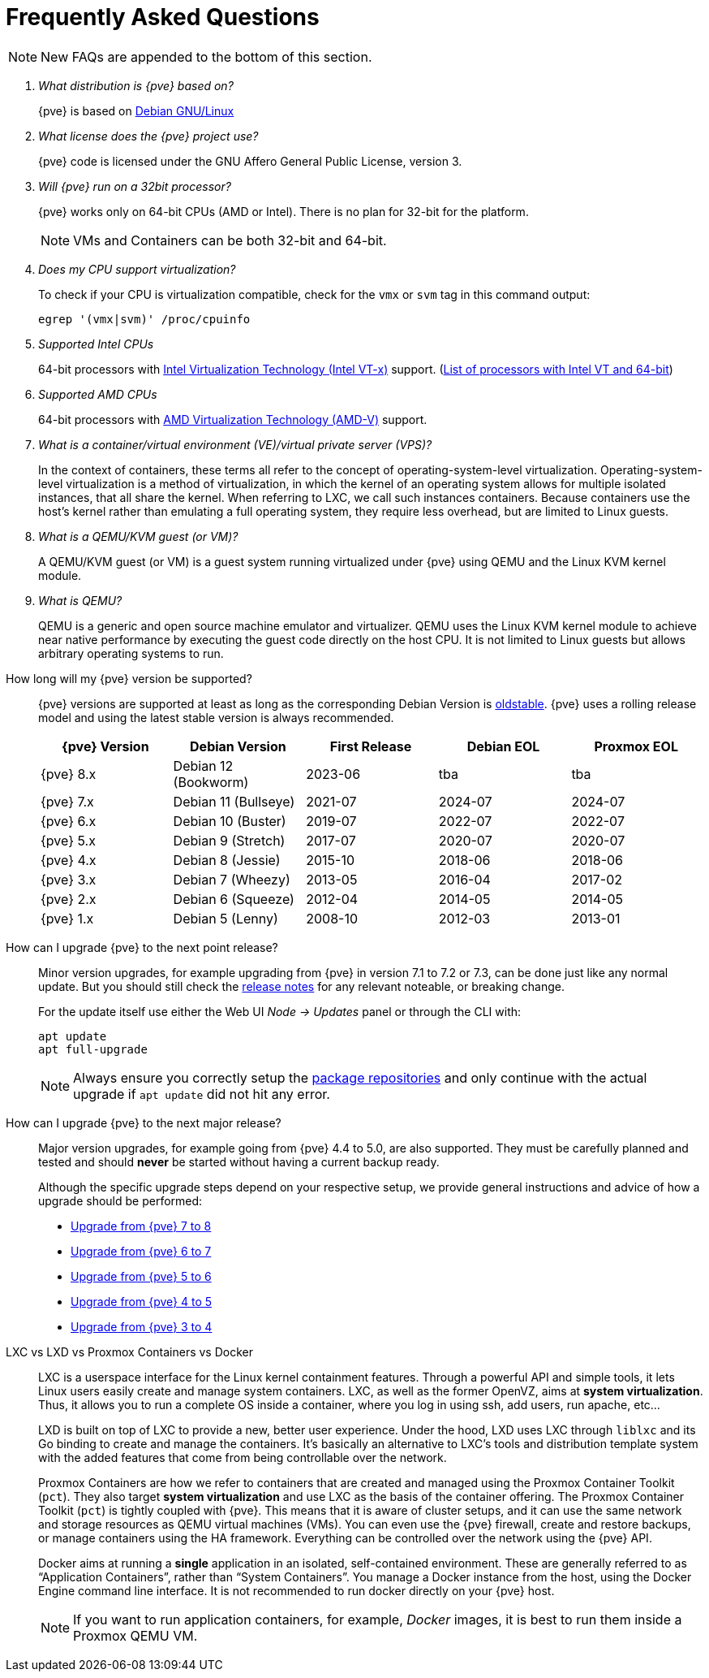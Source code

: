 Frequently Asked Questions
==========================
ifndef::manvolnum[]
:pve-toplevel:
endif::manvolnum[]
ifdef::wiki[]
:title: FAQ
endif::wiki[]

NOTE: New FAQs are appended to the bottom of this section.

/////////////////////////////////////////////////////////////////
ADD NEW FAQS TO THE BOTTOM OF THIS SECTION TO MAINTAIN NUMBERING
/////////////////////////////////////////////////////////////////

[qanda]

What distribution is {pve} based on?::

{pve} is based on https://www.debian.org[Debian GNU/Linux]

What license does the {pve} project use?::

{pve} code is licensed under the GNU Affero General Public License,
version 3.

Will {pve} run on a 32bit processor?::

{pve} works only on 64-bit CPUs (AMD or Intel). There is no plan
for 32-bit for the platform.
+
NOTE: VMs and Containers can be both 32-bit and 64-bit.

Does my CPU support virtualization?::

To check if your CPU is virtualization compatible, check for the `vmx`
or `svm` tag in this command output:
+
----
egrep '(vmx|svm)' /proc/cpuinfo
----

Supported Intel CPUs::

64-bit processors with
https://en.wikipedia.org/wiki/Virtualization_Technology#Intel_virtualization_.28VT-x.29[Intel
Virtualization Technology (Intel VT-x)] support.
(https://ark.intel.com/content/www/us/en/ark/search/featurefilter.html?productType=873&2_VTX=True&2_InstructionSet=64-bit[List of processors with Intel VT and 64-bit])

Supported AMD CPUs::

64-bit processors with
https://en.wikipedia.org/wiki/Virtualization_Technology#AMD_virtualization_.28AMD-V.29[AMD
Virtualization Technology (AMD-V)] support.

What is a container/virtual environment (VE)/virtual private server (VPS)?::

In the context of containers, these terms all refer to the concept of
operating-system-level virtualization. Operating-system-level virtualization is
a method of virtualization, in which the kernel of an operating system
allows for multiple isolated instances, that all share the kernel. When
referring to LXC, we call such instances containers. Because containers use the
host's kernel rather than emulating a full operating system, they require less
overhead, but are limited to Linux guests.

What is a QEMU/KVM guest (or VM)?::

A QEMU/KVM guest (or VM) is a guest system running virtualized under
{pve} using QEMU and the Linux KVM kernel module.

What is QEMU?::

QEMU is a generic and open source machine emulator and
virtualizer. QEMU uses the Linux KVM kernel module to achieve near
native performance by executing the guest code directly on the host
CPU.
It is not limited to Linux guests but allows arbitrary operating systems
to run.

[[faq-support-table]]
How long will my {pve} version be supported?::

{pve} versions are supported at least as long as the corresponding
Debian Version is
https://wiki.debian.org/DebianOldStable[oldstable]. {pve} uses a
rolling release model and using the latest stable version is always
recommended.
+
[width="100%",cols="5*d",options="header"]
|===============================================================================
| {pve} Version | Debian Version      | First Release | Debian EOL | Proxmox EOL
| {pve} 8.x     | Debian 12 (Bookworm)| 2023-06       | tba        | tba
| {pve} 7.x     | Debian 11 (Bullseye)| 2021-07       | 2024-07    | 2024-07
| {pve} 6.x     | Debian 10 (Buster)  | 2019-07       | 2022-07    | 2022-07
| {pve} 5.x     | Debian 9 (Stretch)  | 2017-07       | 2020-07    | 2020-07
| {pve} 4.x     | Debian 8 (Jessie)   | 2015-10       | 2018-06    | 2018-06
| {pve} 3.x     | Debian 7 (Wheezy)   | 2013-05       | 2016-04    | 2017-02
| {pve} 2.x     | Debian 6 (Squeeze)  | 2012-04       | 2014-05    | 2014-05
| {pve} 1.x     | Debian 5 (Lenny)    | 2008-10       | 2012-03    | 2013-01
|===============================================================================

[[faq-upgrade]]
How can I upgrade {pve} to the next point release?::

Minor version upgrades, for example upgrading from {pve} in version 7.1
to 7.2 or 7.3, can be done just like any normal update.
But you should still check the https://pve.proxmox.com/wiki/Roadmap[release notes]
for any relevant noteable, or breaking change.
+
For the update itself use either the Web UI __Node -> Updates__ panel or
through the CLI with:
+
----
apt update
apt full-upgrade
----
+
NOTE: Always ensure you correctly setup the
xref:sysadmin_package_repositories[package repositories] and only
continue with the actual upgrade if `apt update` did not hit any error.

[[faq-upgrade-major]]
How can I upgrade {pve} to the next major release?::

Major version upgrades, for example going from {pve} 4.4 to 5.0, are also
supported.
They must be carefully planned and tested and should *never* be started without
having a current backup ready.
+
Although the specific upgrade steps depend on your respective setup, we provide
general instructions and advice of how a upgrade should be performed:
+
* https://pve.proxmox.com/wiki/Upgrade_from_7_to_8[Upgrade from {pve} 7 to 8]

* https://pve.proxmox.com/wiki/Upgrade_from_6.x_to_7.0[Upgrade from {pve} 6 to 7]

* https://pve.proxmox.com/wiki/Upgrade_from_5.x_to_6.0[Upgrade from {pve} 5 to 6]

* https://pve.proxmox.com/wiki/Upgrade_from_4.x_to_5.0[Upgrade from {pve} 4 to 5]

* https://pve.proxmox.com/wiki/Upgrade_from_3.x_to_4.0[Upgrade from {pve} 3 to 4]

LXC vs LXD vs Proxmox Containers vs Docker::

LXC is a userspace interface for the Linux kernel containment
features. Through a powerful API and simple tools, it lets Linux users
easily create and manage system containers. LXC, as well as the former
OpenVZ, aims at *system virtualization*. Thus, it allows you to run a
complete OS inside a container, where you log in using ssh, add users,
run apache, etc...
+
LXD is built on top of LXC to provide a new, better user
experience. Under the hood, LXD uses LXC through `liblxc` and its Go
binding to create and manage the containers. It's basically an
alternative to LXC's tools and distribution template system with the
added features that come from being controllable over the network.
+
Proxmox Containers are how we refer to containers that are created and managed
using the Proxmox Container Toolkit (`pct`). They also target *system
virtualization* and use LXC as the basis of the container offering. The
Proxmox Container Toolkit (`pct`) is tightly coupled with {pve}. This means
that it is aware of cluster setups, and it can use the same network
and storage resources as QEMU virtual machines (VMs). You can even use the
{pve} firewall, create and restore backups, or manage containers using
the HA framework. Everything can be controlled over the network using
the {pve} API.
+
Docker aims at running a *single* application in an isolated, self-contained
environment. These are generally referred to as ``Application Containers'', rather
than ``System Containers''. You manage a Docker instance from the host, using the
Docker Engine command line interface. It is not recommended to run docker
directly on your {pve} host.
+
NOTE: If you want to run application containers, for example, 'Docker' images, it
is best to run them inside a Proxmox QEMU VM.
